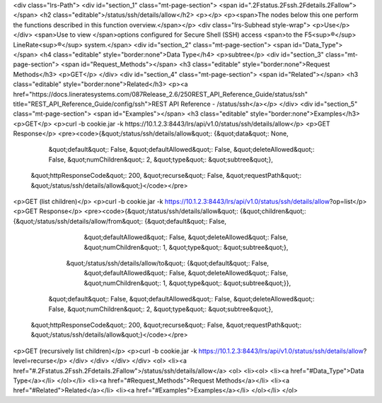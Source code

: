 <div class="lrs-Path">
<div id="section_1" class="mt-page-section">
<span id=".2Fstatus.2Fssh.2Fdetails.2Fallow"></span>
<h2 class="editable">/status/ssh/details/allow</h2>
<p></p>
<p><span>The nodes below this one perform the functions described in this function overview.</span></p>
<div class="lrs-Subhead style-wrap">
<p>Use</p>
</div>
<span>Use to view </span>options configured for Secure Shell (SSH) access <span>to the F5<sup>®</sup> LineRate<sup>®</sup> system.</span>
<div id="section_2" class="mt-page-section">
<span id="Data_Type"></span>
<h4 class="editable" style="border:none">Data Type</h4>
<p>subtree</p>
<div id="section_3" class="mt-page-section">
<span id="Request_Methods"></span>
<h3 class="editable" style="border:none">Request Methods</h3>
<p>GET</p>
</div>
<div id="section_4" class="mt-page-section">
<span id="Related"></span>
<h3 class="editable" style="border:none">Related</h3>
<p><a href="https://docs.lineratesystems.com/087Release_2.6/250REST_API_Reference_Guide/status/ssh" title="REST_API_Reference_Guide/config/ssh">REST API Reference - /status/ssh</a></p>
</div>
<div id="section_5" class="mt-page-section">
<span id="Examples"></span>
<h3 class="editable" style="border:none">Examples</h3>
<p>GET</p>
<p>curl -b cookie.jar -k https://10.1.2.3:8443/lrs/api/v1.0/status/ssh/details/allow</p>
<p>GET Response</p>
<pre><code>{&quot;/status/ssh/details/allow&quot;: {&quot;data&quot;: None,
                                &quot;default&quot;: False,
                                &quot;defaultAllowed&quot;: False,
                                &quot;deleteAllowed&quot;: False,
                                &quot;numChildren&quot;: 2,
                                &quot;type&quot;: &quot;subtree&quot;},
 &quot;httpResponseCode&quot;: 200,
 &quot;recurse&quot;: False,
 &quot;requestPath&quot;: &quot;/status/ssh/details/allow&quot;}</code></pre>
<p>GET (list children)</p>
<p>curl -b cookie.jar -k https://10.1.2.3:8443/lrs/api/v1.0/status/ssh/details/allow?op=list</p>
<p>GET Response</p>
<pre><code>{&quot;/status/ssh/details/allow&quot;: {&quot;children&quot;: {&quot;/status/ssh/details/allow/from&quot;: {&quot;default&quot;: False,
                                                                                  &quot;defaultAllowed&quot;: False,
                                                                                  &quot;deleteAllowed&quot;: False,
                                                                                  &quot;numChildren&quot;: 1,
                                                                                  &quot;type&quot;: &quot;subtree&quot;},
                                              &quot;/status/ssh/details/allow/to&quot;: {&quot;default&quot;: False,
                                                                                &quot;defaultAllowed&quot;: False,
                                                                                &quot;deleteAllowed&quot;: False,
                                                                                &quot;numChildren&quot;: 1,
                                                                                &quot;type&quot;: &quot;subtree&quot;}},
                                &quot;default&quot;: False,
                                &quot;defaultAllowed&quot;: False,
                                &quot;deleteAllowed&quot;: False,
                                &quot;numChildren&quot;: 2,
                                &quot;type&quot;: &quot;subtree&quot;},
 &quot;httpResponseCode&quot;: 200,
 &quot;recurse&quot;: False,
 &quot;requestPath&quot;: &quot;/status/ssh/details/allow&quot;}</code></pre>
<p>GET (recursively list children)</p>
<p>curl -b cookie.jar -k https://10.1.2.3:8443/lrs/api/v1.0/status/ssh/details/allow?level=recurse</p>
</div>
</div>
</div>
</div>
<ol>
<li><a href="#.2Fstatus.2Fssh.2Fdetails.2Fallow">/status/ssh/details/allow</a>
<ol>
<li><ol>
<li><a href="#Data_Type">Data Type</a></li>
</ol></li>
<li><a href="#Request_Methods">Request Methods</a></li>
<li><a href="#Related">Related</a></li>
<li><a href="#Examples">Examples</a></li>
</ol></li>
</ol>
